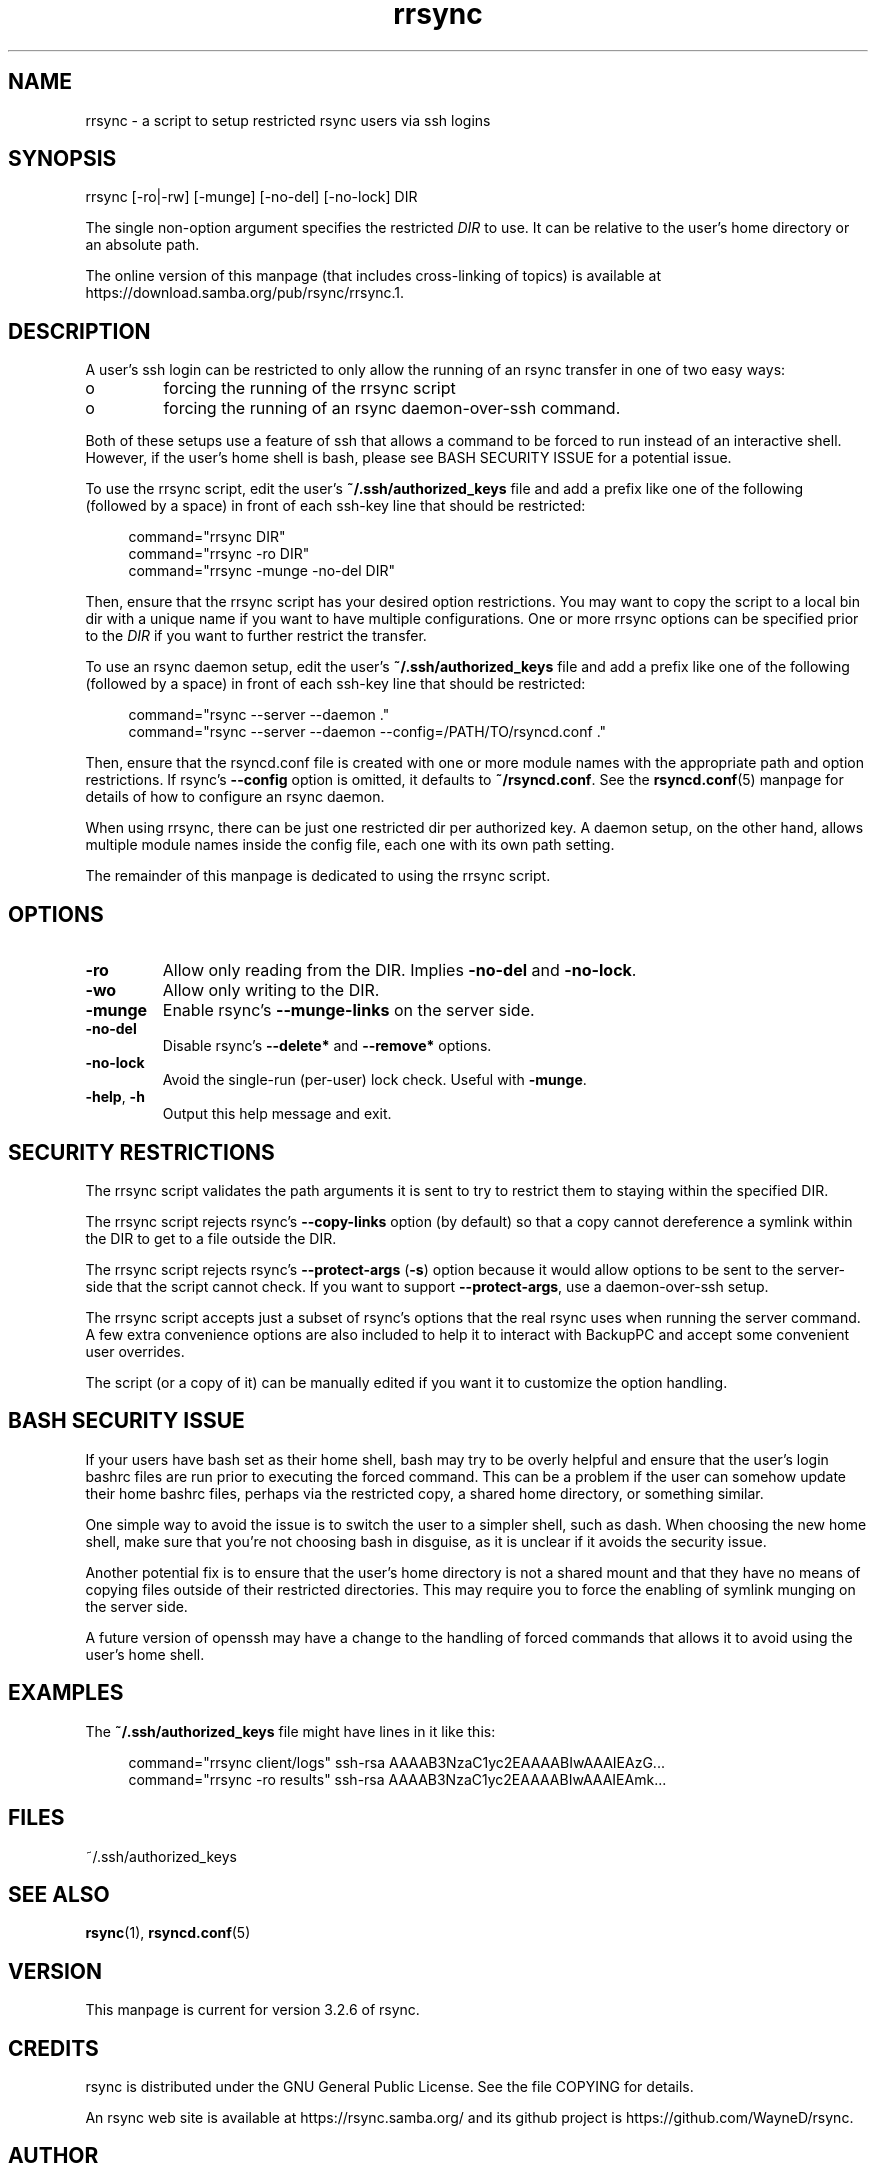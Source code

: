 .TH "rrsync" "1" "9 Sep 2022" "rrsync from rsync 3.2.6" "User Commands"
.\" prefix=/usr
.P
.SH "NAME"
.P
rrsync \- a script to setup restricted rsync users via ssh logins
.P
.SH "SYNOPSIS"
.P
.nf
rrsync [-ro|-rw] [-munge] [-no-del] [-no-lock] DIR
.fi
.P
The single non-option argument specifies the restricted \fIDIR\fP to use. It can be
relative to the user's home directory or an absolute path.
.P
The online version of this manpage (that includes cross-linking of topics)
is available at https://download.samba.org/pub/rsync/rrsync.1.
.P
.SH "DESCRIPTION"
.P
A user's ssh login can be restricted to only allow the running of an rsync
transfer in one of two easy ways:
.P
.IP o
forcing the running of the rrsync script
.IP o
forcing the running of an rsync daemon-over-ssh command.
.P
Both of these setups use a feature of ssh that allows a command to be forced to
run instead of an interactive shell.  However, if the user's home shell is bash,
please see BASH SECURITY ISSUE for a potential issue.
.P
To use the rrsync script, edit the user's \fB~/.ssh/authorized_keys\fP file and add
a prefix like one of the following (followed by a space) in front of each
ssh-key line that should be restricted:
.RS 4
.P
.nf
command="rrsync DIR"
command="rrsync -ro DIR"
command="rrsync -munge -no-del DIR"
.fi
.RE
.P
Then, ensure that the rrsync script has your desired option restrictions. You
may want to copy the script to a local bin dir with a unique name if you want
to have multiple configurations. One or more rrsync options can be specified
prior to the \fIDIR\fP if you want to further restrict the transfer.
.P
To use an rsync daemon setup, edit the user's \fB~/.ssh/authorized_keys\fP file and
add a prefix like one of the following (followed by a space) in front of each
ssh-key line that should be restricted:
.RS 4
.P
.nf
command="rsync --server --daemon ."
command="rsync --server --daemon --config=/PATH/TO/rsyncd.conf ."
.fi
.RE
.P
Then, ensure that the rsyncd.conf file is created with one or more module names
with the appropriate path and option restrictions.  If rsync's
\fB\-\-config\fP option is omitted, it defaults to \fB~/rsyncd.conf\fP.
See the \fBrsyncd.conf\fP(5) manpage for details of how to
configure an rsync daemon.
.P
When using rrsync, there can be just one restricted dir per authorized key.  A
daemon setup, on the other hand, allows multiple module names inside the config
file, each one with its own path setting.
.P
The remainder of this manpage is dedicated to using the rrsync script.
.P
.SH "OPTIONS"
.P
.IP "\fB\-ro\fP"
Allow only reading from the DIR. Implies \fB\-no-del\fP and
\fB\-no-lock\fP.
.IP "\fB\-wo\fP"
Allow only writing to the DIR.
.IP "\fB\-munge\fP"
Enable rsync's \fB\-\-munge-links\fP on the server side.
.IP "\fB\-no-del\fP"
Disable rsync's \fB\-\-delete*\fP and \fB\-\-remove*\fP options.
.IP "\fB\-no-lock\fP"
Avoid the single-run (per-user) lock check.  Useful with \fB\-munge\fP.
.IP "\fB\-help\fP, \fB\-h\fP"
Output this help message and exit.
.P
.SH "SECURITY RESTRICTIONS"
.P
The rrsync script validates the path arguments it is sent to try to restrict
them to staying within the specified DIR.
.P
The rrsync script rejects rsync's \fB\-\-copy-links\fP option (by
default) so that a copy cannot dereference a symlink within the DIR to get to a
file outside the DIR.
.P
The rrsync script rejects rsync's \fB\-\-protect-args\fP (\fB\-s\fP) option
because it would allow options to be sent to the server-side that the script
cannot check.  If you want to support \fB\-\-protect-args\fP, use a daemon-over-ssh
setup.
.P
The rrsync script accepts just a subset of rsync's options that the real rsync
uses when running the server command.  A few extra convenience options are also
included to help it to interact with BackupPC and accept some convenient user
overrides.
.P
The script (or a copy of it) can be manually edited if you want it to customize
the option handling.
.P
.SH "BASH SECURITY ISSUE"
.P
If your users have bash set as their home shell, bash may try to be overly
helpful and ensure that the user's login bashrc files are run prior to
executing the forced command.  This can be a problem if the user can somehow
update their home bashrc files, perhaps via the restricted copy, a shared home
directory, or something similar.
.P
One simple way to avoid the issue is to switch the user to a simpler shell,
such as dash.  When choosing the new home shell, make sure that you're not
choosing bash in disguise, as it is unclear if it avoids the security issue.
.P
Another potential fix is to ensure that the user's home directory is not a
shared mount and that they have no means of copying files outside of their
restricted directories.  This may require you to force the enabling of symlink
munging on the server side.
.P
A future version of openssh may have a change to the handling of forced
commands that allows it to avoid using the user's home shell.
.P
.SH "EXAMPLES"
.P
The \fB~/.ssh/authorized_keys\fP file might have lines in it like this:
.RS 4
.P
.nf
command="rrsync client/logs" ssh-rsa AAAAB3NzaC1yc2EAAAABIwAAAIEAzG...
command="rrsync -ro results" ssh-rsa AAAAB3NzaC1yc2EAAAABIwAAAIEAmk...
.fi
.RE
.P
.SH "FILES"
.P
~/.ssh/authorized_keys
.P
.SH "SEE ALSO"
.P
\fBrsync\fP(1), \fBrsyncd.conf\fP(5)
.P
.SH "VERSION"
.P
This manpage is current for version 3.2.6 of rsync.
.P
.SH "CREDITS"
.P
rsync is distributed under the GNU General Public License.  See the file
COPYING for details.
.P
An rsync web site is available at https://rsync.samba.org/ and its github
project is https://github.com/WayneD/rsync.
.P
.SH "AUTHOR"
.P
The original rrsync perl script was written by Joe Smith.  Many people have
later contributed to it.  The python version was created by Wayne Davison.
